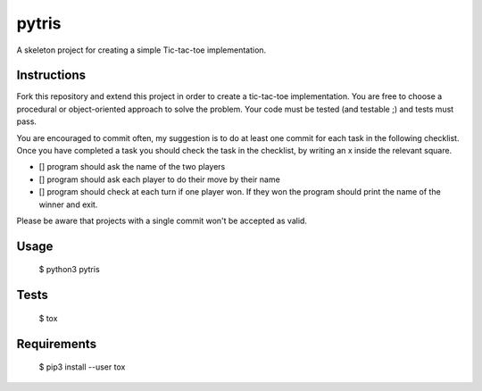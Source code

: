 pytris
======

A skeleton project for creating a simple Tic-tac-toe implementation.

Instructions
------------

Fork this repository and extend this project in order to create a
tic-tac-toe implementation.
You are free to choose a procedural or object-oriented approach
to solve the problem.
Your code must be tested (and testable ;) and tests must pass.

You are encouraged to commit often, my suggestion is to do at least
one commit for each task in the following checklist. Once you
have completed a task you should check the task in the checklist, by
writing an x inside the relevant square.

- [] program should ask the name of the two players
- [] program should ask each player to do their move by their name
- [] program should check at each turn if one player won. If they won
  the program should print the name of the winner and exit.


Please be aware that projects with a single commit won't be accepted as valid.

Usage
-----

  $ python3 pytris


Tests
-----

  $ tox


Requirements
------------

  $ pip3 install --user tox
